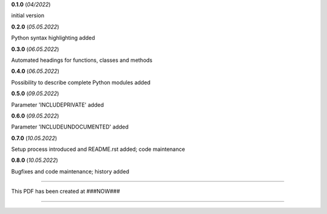 **0.1.0** (*04/2022*)

initial version

**0.2.0** (*05.05.2022*)

Python syntax highlighting added

**0.3.0** (*06.05.2022*)

Automated headings for functions, classes and methods

**0.4.0** (*06.05.2022*)

Possibility to describe complete Python modules added

**0.5.0** (*09.05.2022*)

Parameter 'INCLUDEPRIVATE' added

**0.6.0** (*09.05.2022*)

Parameter 'INCLUDEUNDOCUMENTED' added

**0.7.0** (*10.05.2022*)

Setup process introduced and README.rst added; code maintenance

**0.8.0** (*10.05.2022*)

Bugfixes and code maintenance; history added


-----

This PDF has been created at ###NOW###

-----
